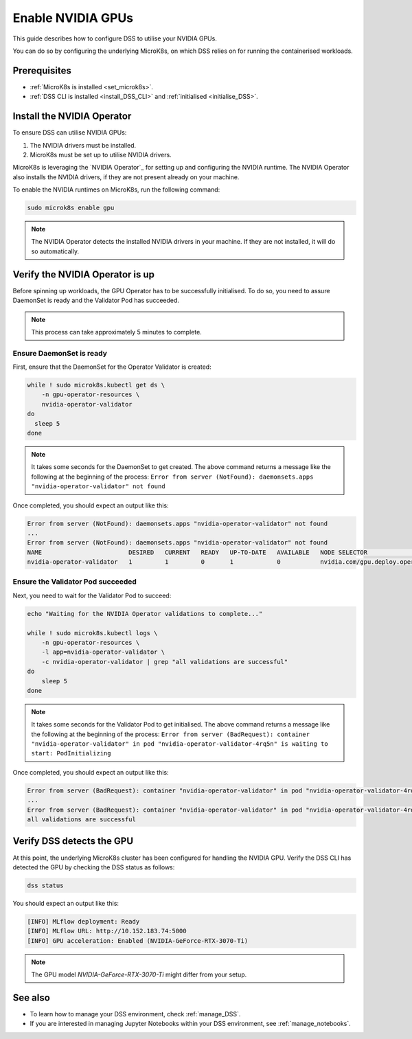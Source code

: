 .. _nvidia_gpu:

Enable NVIDIA GPUs
==================

This guide describes how to configure DSS to utilise your NVIDIA GPUs.

You can do so by configuring the underlying MicroK8s, on which DSS relies on for running the containerised workloads.

Prerequisites
-------------

* :ref:`MicroK8s is installed <set_microk8s>`.
* :ref:`DSS CLI is installed <install_DSS_CLI>` and :ref:`initialised <initialise_DSS>`.

.. _install_nvidia_operator:

Install the NVIDIA Operator
---------------------------

To ensure DSS can utilise NVIDIA GPUs:

1. The NVIDIA drivers must be installed.
2. MicroK8s must be set up to utilise NVIDIA drivers.

MicroK8s is leveraging the `NVIDIA Operator`_ for setting up and configuring the NVIDIA runtime. 
The NVIDIA Operator also installs the NVIDIA drivers, if they are not present already on your machine.

To enable the NVIDIA runtimes on MicroK8s, run the following command:

.. code-block:: bash

   sudo microk8s enable gpu

.. note::
   The NVIDIA Operator detects the installed NVIDIA drivers in your machine. 
   If they are not installed, it will do so automatically.

Verify the NVIDIA Operator is up
--------------------------------

Before spinning up workloads, the GPU Operator has to be successfully initialised. 
To do so, you need to assure DaemonSet is ready and the Validator Pod has succeeded.

.. note::
   This process can take approximately 5 minutes to complete.

Ensure DaemonSet is ready
~~~~~~~~~~~~~~~~~~~~~~~~~

First, ensure that the DaemonSet for the Operator Validator is created:

.. code-block:: bash

  while ! sudo microk8s.kubectl get ds \
      -n gpu-operator-resources \
      nvidia-operator-validator
  do
    sleep 5
  done

.. note::
   It takes some seconds for the DaemonSet to get created. 
   The above command returns a message like the following at the beginning of the process:
   ``Error from server (NotFound): daemonsets.apps "nvidia-operator-validator" not found``

Once completed, you should expect an output like this:

.. code-block:: text

   Error from server (NotFound): daemonsets.apps "nvidia-operator-validator" not found
   ...
   Error from server (NotFound): daemonsets.apps "nvidia-operator-validator" not found
   NAME                        DESIRED   CURRENT   READY   UP-TO-DATE   AVAILABLE   NODE SELECTOR                                   AGE
   nvidia-operator-validator   1         1         0       1            0           nvidia.com/gpu.deploy.operator-validator=true   17s

Ensure the Validator Pod succeeded
~~~~~~~~~~~~~~~~~~~~~~~~~~~~~~~~~~

Next, you need to wait for the Validator Pod to succeed:

.. code-block:: bash

   echo "Waiting for the NVIDIA Operator validations to complete..."

   while ! sudo microk8s.kubectl logs \
       -n gpu-operator-resources \
       -l app=nvidia-operator-validator \
       -c nvidia-operator-validator | grep "all validations are successful"
   do
       sleep 5
   done

.. note::
   It takes some seconds for the Validator Pod to get initialised. 
   The above command returns a message like the following at the beginning of the process:
   ``Error from server (BadRequest): container "nvidia-operator-validator" in pod "nvidia-operator-validator-4rq5n" is waiting to start: PodInitializing``

Once completed, you should expect an output like this:

.. code-block:: text

   Error from server (BadRequest): container "nvidia-operator-validator" in pod "nvidia-operator-validator-4rq5n" is waiting to start: PodInitializing
   ...
   Error from server (BadRequest): container "nvidia-operator-validator" in pod "nvidia-operator-validator-4rq5n" is waiting to start: PodInitializing
   all validations are successful

.. _verify_nvidia_operator:

Verify DSS detects the GPU
--------------------------

At this point, the underlying MicroK8s cluster has been configured for handling the NVIDIA GPU.
Verify the DSS CLI has detected the GPU by checking the DSS status as follows:

.. code-block:: bash

  dss status

You should expect an output like this:

.. code-block:: bash

  [INFO] MLflow deployment: Ready
  [INFO] MLflow URL: http://10.152.183.74:5000
  [INFO] GPU acceleration: Enabled (NVIDIA-GeForce-RTX-3070-Ti)

.. note::

  The GPU model `NVIDIA-GeForce-RTX-3070-Ti` might differ from your setup.

See also
--------

* To learn how to manage your DSS environment, check :ref:`manage_DSS`. 
* If you are interested in managing Jupyter Notebooks within your DSS environment, see :ref:`manage_notebooks`.
